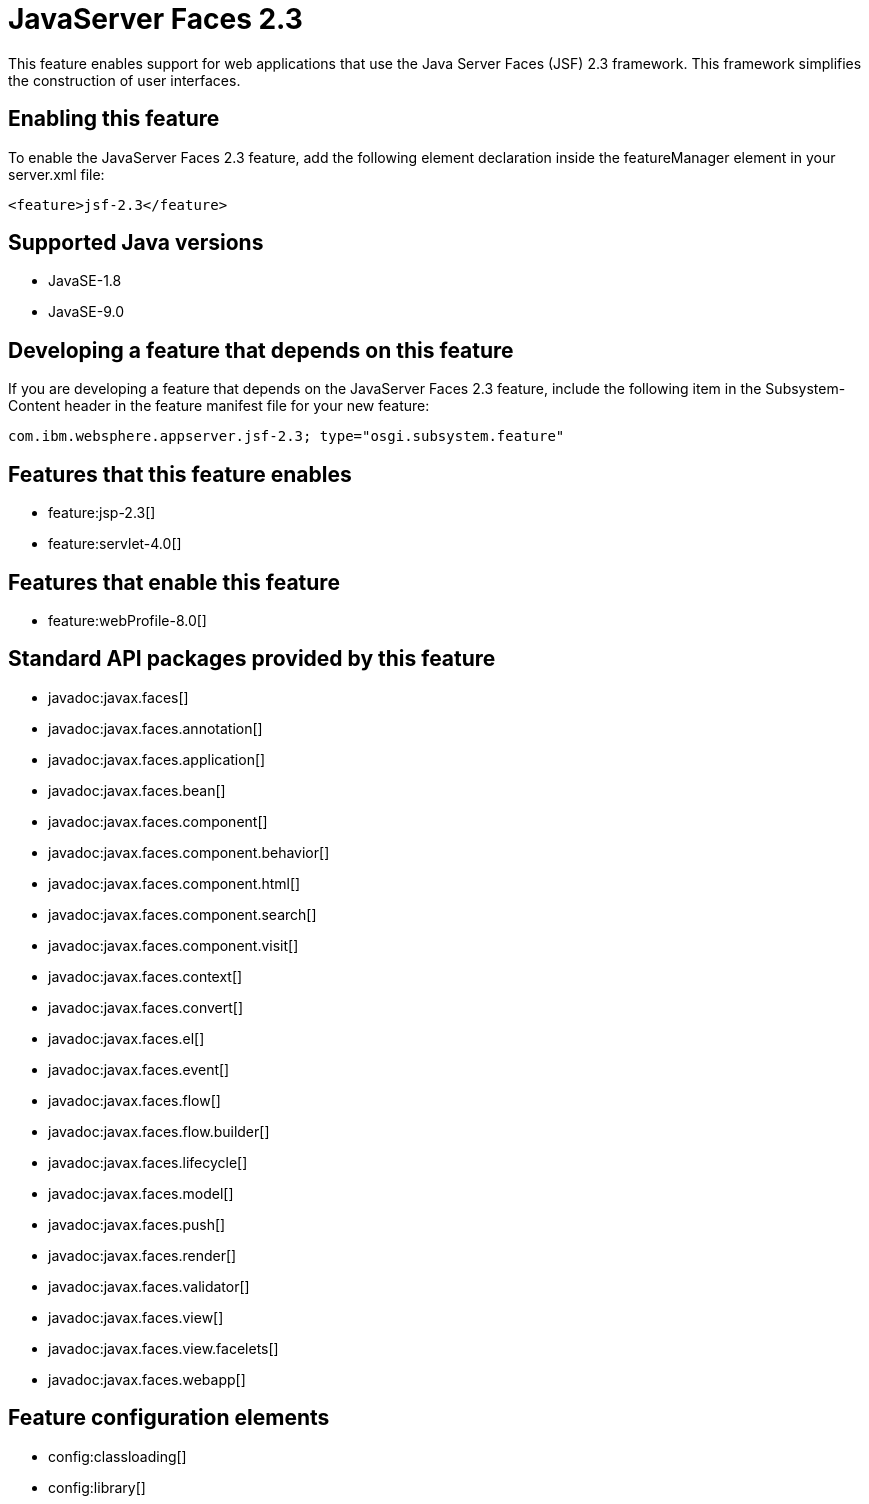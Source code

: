 = JavaServer Faces 2.3
:linkcss: 
:page-layout: feature
:nofooter: 

This feature enables support for web applications that use the Java Server Faces (JSF) 2.3 framework. This framework simplifies the construction of user interfaces.

== Enabling this feature
To enable the JavaServer Faces 2.3 feature, add the following element declaration inside the featureManager element in your server.xml file:


----
<feature>jsf-2.3</feature>
----

== Supported Java versions

* JavaSE-1.8
* JavaSE-9.0

== Developing a feature that depends on this feature
If you are developing a feature that depends on the JavaServer Faces 2.3 feature, include the following item in the Subsystem-Content header in the feature manifest file for your new feature:


[source,]
----
com.ibm.websphere.appserver.jsf-2.3; type="osgi.subsystem.feature"
----

== Features that this feature enables
* feature:jsp-2.3[]
* feature:servlet-4.0[]

== Features that enable this feature
* feature:webProfile-8.0[]

== Standard API packages provided by this feature
* javadoc:javax.faces[]
* javadoc:javax.faces.annotation[]
* javadoc:javax.faces.application[]
* javadoc:javax.faces.bean[]
* javadoc:javax.faces.component[]
* javadoc:javax.faces.component.behavior[]
* javadoc:javax.faces.component.html[]
* javadoc:javax.faces.component.search[]
* javadoc:javax.faces.component.visit[]
* javadoc:javax.faces.context[]
* javadoc:javax.faces.convert[]
* javadoc:javax.faces.el[]
* javadoc:javax.faces.event[]
* javadoc:javax.faces.flow[]
* javadoc:javax.faces.flow.builder[]
* javadoc:javax.faces.lifecycle[]
* javadoc:javax.faces.model[]
* javadoc:javax.faces.push[]
* javadoc:javax.faces.render[]
* javadoc:javax.faces.validator[]
* javadoc:javax.faces.view[]
* javadoc:javax.faces.view.facelets[]
* javadoc:javax.faces.webapp[]

== Feature configuration elements
* config:classloading[]
* config:library[]
